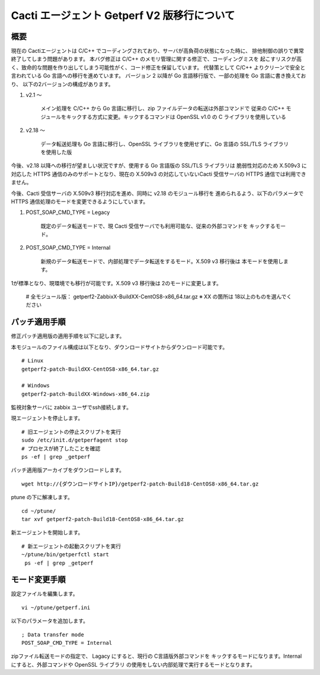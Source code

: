 Cacti エージェント Getperf V2 版移行について
============================================

概要
----

現在の Cactiエージェントは C/C++ でコーディングされており、サーバが高負荷の状態になった時に、
排他制御の誤りで異常終了してしまう問題があります。
本バグ修正は C/C++ のメモリ管理に関する修正で、コーディングミスを
起こすリスクが高く、致命的な問題を作り出してしまう可能性がく、コード修正を保留しています。
代替策として C/C++ よりクリーンで安全と言われている Go 言語への移行を進めています。
バージョン 2 以降が Go 言語移行版で、一部の処理を Go 言語に書き換えており、
以下の2バージョンの構成があります。

1. v2.1 ～

    メイン処理を C/C++ から Go 言語に移行し、zip ファイルデータの転送は外部コマンドで
    従来の C/C++ モジュールをキックする方式に変更。キックするコマンドは OpenSSL v1.0 
    の C ライブラリを使用している

2. v2.18 ～

    データ転送処理も Go 言語に移行し、OpenSSL ライブラリを使用せずに、Go 言語の 
    SSL/TLS ライブラリを使用した版

今後、v2.18 以降への移行が望ましい状況ですが、使用する Go 言語版の SSL/TLS ライブラリは
脆弱性対応のため X.509v3 に対応した HTTPS 通信のみのサポートとなり、現在の X.509v3 の対応していないCacti 受信サーバの HTTPS 通信では利用できません。

今後、Cacti 受信サーバの X.509v3 移行対応を進め、同時に v2.18 のモジュール移行を
進められるよう、以下のパラメータで HTTPS 通信処理のモードを変更できるようにしています。

1. POST_SOAP_CMD_TYPE = Legacy

    既定のデータ転送モードで、現 Cacti 受信サーバでも利用可能な、従来の外部コマンドを
    キックするモード。

2. POST_SOAP_CMD_TYPE = Internal

    新規のデータ転送モードで、内部処理でデータ転送をするモード。X.509 v3 移行後は
    本モードを使用します。

1が標準となり、現環境でも移行が可能です。X.509 v3 移行後は 2のモードに変更します。


    # 全モジュール版：
    getperf2-ZabbixX-BuildXX-CentOS8-x86_64.tar.gz
    ※ XX の箇所は 18以上のものを選んでください

パッチ適用手順
--------------

修正パッチ適用版の適用手順を以下に記します。

本モジュールのファイル構成は以下となり、ダウンロードサイトからダウンロード可能です。

::

    # Linux 
    getperf2-patch-BuildXX-CentOS8-x86_64.tar.gz

    # Windows
    getperf2-patch-BuildXX-Windows-x86_64.zip

監視対象サーバに zabbix ユーザでssh接続します。

現エージェントを停止します。

::

    # 旧エージェントの停止スクリプトを実行
    sudo /etc/init.d/getperfagent stop
    # プロセスが終了したことを確認
    ps -ef | grep _getperf

パッチ適用版アーカイブをダウンロードします。

::

    wget http://{ダウンロードサイトIP}/getperf2-patch-Build18-CentOS8-x86_64.tar.gz

ptune の下に解凍します。

::

    cd ~/ptune/
    tar xvf getperf2-patch-Build18-CentOS8-x86_64.tar.gz

新エージェントを開始します。

::

    # 新エージェントの起動スクリプトを実行
    ~/ptune/bin/getperfctl start
     ps -ef | grep _getperf

モード変更手順
---------------

設定ファイルを編集します。

::

    vi ~/ptune/getperf.ini

以下のパラメータを追加します。

::

    ; Data transfer mode
    POST_SOAP_CMD_TYPE = Internal

zipファイル転送モードの指定で、 Lagacy にすると、現行の C言語版外部コマンドを
キックするモードになります。Internal にすると、外部コマンドや OpenSSL ライブラリ
の使用をしない内部処理で実行するモードとなります。


